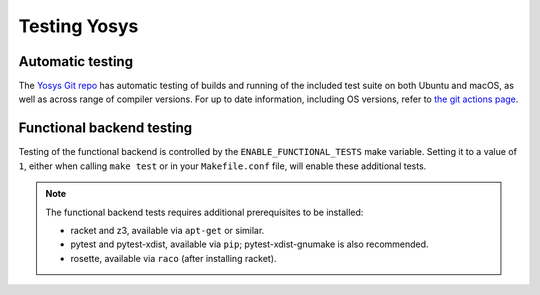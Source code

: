 Testing Yosys
=============

.. TODO:: more about the included test suite and how to add tests

Automatic testing
-----------------

The `Yosys Git repo`_ has automatic testing of builds and running of the
included test suite on both Ubuntu and macOS, as well as across range of
compiler versions.  For up to date information, including OS versions, refer to
`the git actions page`_.

.. _Yosys Git repo: https://github.com/YosysHQ/yosys
.. _the git actions page: https://github.com/YosysHQ/yosys/actions

Functional backend testing
--------------------------

Testing of the functional backend is controlled by the
``ENABLE_FUNCTIONAL_TESTS`` make variable.  Setting it to a value of ``1``,
either when calling ``make test`` or in your ``Makefile.conf`` file, will enable
these additional tests.

.. note::

   The functional backend tests requires additional prerequisites to be
   installed:

   - racket and z3, available via ``apt-get`` or similar.
   - pytest and pytest-xdist, available via ``pip``; pytest-xdist-gnumake is
     also recommended.
   - rosette, available via ``raco`` (after installing racket).

.. todo:: are unit tests currently working

..
   How to add a unit test
   ----------------------

   Unit test brings some advantages, briefly, we can list some of them (reference
   [1](https://en.wikipedia.org/wiki/Unit_testing)):

   * Tests reduce bugs in new features;
   * Tests reduce bugs in existing features;
   * Tests are good documentation;
   * Tests reduce the cost of change;
   * Tests allow refactoring;

   With those advantages in mind, it was required to choose a framework which fits
   well with C/C++ code.  Hence, `google test`_ was chosen, because it is widely
   used and it is relatively easy learn.

   .. _google test: https://github.com/google/googletest

   Install and configure google test (manually)
   ~~~~~~~~~~~~~~~~~~~~~~~~~~~~~~~~~~~~~~~~~~~~

   In this section, you will see a brief description of how to install google test.
   However, it is strongly recommended that you take a look to the official
   repository (https://github.com/google/googletest) and refers to that if you have
   any problem to install it. Follow the steps below:

   * Install: cmake and pthread
   * Clone google test project from: https://github.com/google/googletest and enter
   in the project directory
   * Inside project directory, type:

   .. code-block:: console

      cmake -DBUILD_SHARED_LIBS=ON .
      make

   * After compilation, copy all ``*.so`` inside directory ``googlemock`` and
   ``googlemock/gtest`` to ``/usr/lib/``
   * Done! Now you can compile your tests.

   If you have any problem, go to the official repository to find help.

   Ps.: Some distros already have googletest packed. If your distro supports it,
   you can use it instead of compile.

   Create a new unit test
   ~~~~~~~~~~~~~~~~~~~~~~

   If you want to add new unit tests for Yosys, just follow the steps below:

   * Go to directory :file:`test/unit/`
   * In this directory you can find something similar Yosys's directory structure.
   To create your unit test file you have to follow this pattern:
   fileNameToImplementUnitTest + Test.cc. E.g.: if you want to implement the unit
   test for ``kernel/celledges.cc``, you will need to create a file like this:
   ``tests/unit/kernel/celledgesTest.cc``;
   * Implement your unit test

   Run unit tests
   ~~~~~~~~~~~~~~

   To compile and run all unit tests, just go to yosys root directory and type:

   .. code-block:: console

      make unit-test

   If you want to remove all unit test files, type:

   .. code-block:: console

      make clean-unit-test
